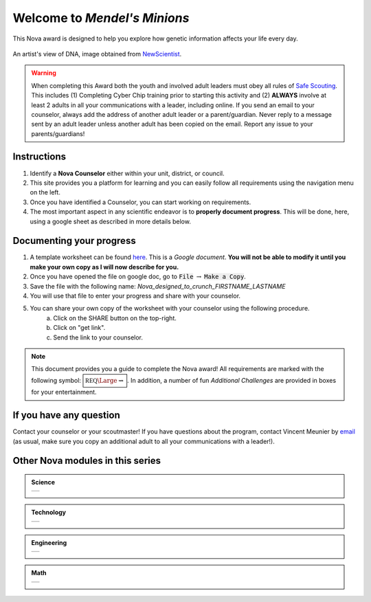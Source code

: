 .. _introduction:

Welcome to *Mendel's Minions*
+++++++++++++++++++++++++++++

This Nova award is designed to help you explore how genetic information affects your life every day. 


.. figure:: _images/dna.jpg
   :width: 400px
   :align: center
   :alt: alternate text
   :figclass: align-center
   
   An artist's view of DNA, image obtained from `NewScientist <https://www.newscientist.com/term/dna/>`_.
   
.. warning:: When completing this Award both the youth and involved adult leaders must obey all rules of `Safe Scouting <https://www.scouting.org/health-and-safety/gss/>`_. This includes (1) Completing Cyber Chip training prior to starting this activity and (2) **ALWAYS** involve at least 2 adults in all your communications with a leader, including online. If you send an email to your counselor, always add the address of another adult leader or a parent/guardian. Never reply to a message sent by an adult leader unless another adult has been copied on the email. Report any issue to your parents/guardians!	

Instructions
------------

1. Identify a **Nova Counselor** either within your unit, district, or council.
2. This site provides you a platform for learning and you can easily follow all requirements using the navigation menu on the left. 
3. Once you have identified a Counselor, you can start working on requirements. 
4. The most important aspect in any scientific endeavor is to **properly document progress**. This will be done, here, using a google sheet as described in more details below.

Documenting your progress
-------------------------

1. A template worksheet can be found `here <https://docs.google.com/document/d/1Hoqz-rU-vgZ_VLSfCU9onEyMMCR3jnbiL0DdHXuHA-Y/edit?usp=sharing>`_. This is a *Google document*. **You will not be able to modify it until you make your own copy as I will now describe for you.**
2. Once you have opened the file on google doc, go to :code:`File` :math:`\rightarrow` :code:`Make a Copy`.
3. Save the file with the following name: *Nova_designed_to_crunch_FIRSTNAME_LASTNAME*
4. You will use that file to enter your progress and share with your counselor.
5. You can share your own copy of the worksheet with your counselor using the following procedure.
	a) Click on the SHARE button on the top-right. 
	b) Click on "get link".
	c) Send the link to your counselor.

..
   For your convenience, these instructions are also available as a short Youtube video below. 

.. Note:: This document provides you a guide to complete the Nova award! All requirements are marked with the following symbol: :math:`\boxed{\mathbb{REQ}\Large \rightsquigarrow}`. In addition, a number of fun *Additional Challenges* are provided in boxes for your entertainment. 

If you have any question
------------------------

Contact your counselor or your scoutmaster! If you have questions about the program, contact Vincent Meunier  by `email <mailto:vinmeunier@gmail.com>`_ (as usual, make sure you copy an additional adult to all your communications with a leader!).



Other Nova modules in this series
---------------------------------

.. Admonition:: Science

   .. list-table::


      * -  .. image:: _images/logo-shoot_black.png           
               :scale: 65 %                             
               :target: https://novashoot.readthedocs.io	    

           .. image:: _images/logo-lig_black.png           
              :scale: 65 %                             
              :target: https://novalig.readthedocs.io	    

	   .. image:: _images/logo-splash_black.png           
              :scale: 65 %                             
              :target: https://novasplash.readthedocs.io	       

           .. image:: _images/logo-minions_B.png           
              :scale: 65 %                             
              :target: https://novamendel.readthedocs.io	       

.. Admonition:: Technology

   .. list-table::
	
      * -  .. image:: _images/logo-engines_B.png           
              :scale: 65 %                             
              :target: https://novamendel.readthedocs.io
	       
           .. image:: _images/logo-world_B.png           
              :scale: 65 %                             
              :target: https://novaworld.readthedocs.io	       


.. Admonition:: Engineering

   .. list-table::		

      * -  .. image:: _images/logo-whoosh_B.png 
              :scale: 65 %                             
              :target: https://novawhoosh.readthedocs.io	       
	       
           .. image:: _images/logo-upandaway_B.png           
              :scale: 65 %                             
              :target: https://novaupandaway.readthedocs.io

           .. image:: _images/logo-next_B.png           
              :scale: 65 %                             
              :target: https://novanext.readthedocs.io	       

.. Admonition:: Math

   .. list-table::		
		       
      * -  .. image:: _images/logo-dtc2_black.png            
              :scale: 65 %                             
              :target: https://novadtc.readthedocs.io  

 
